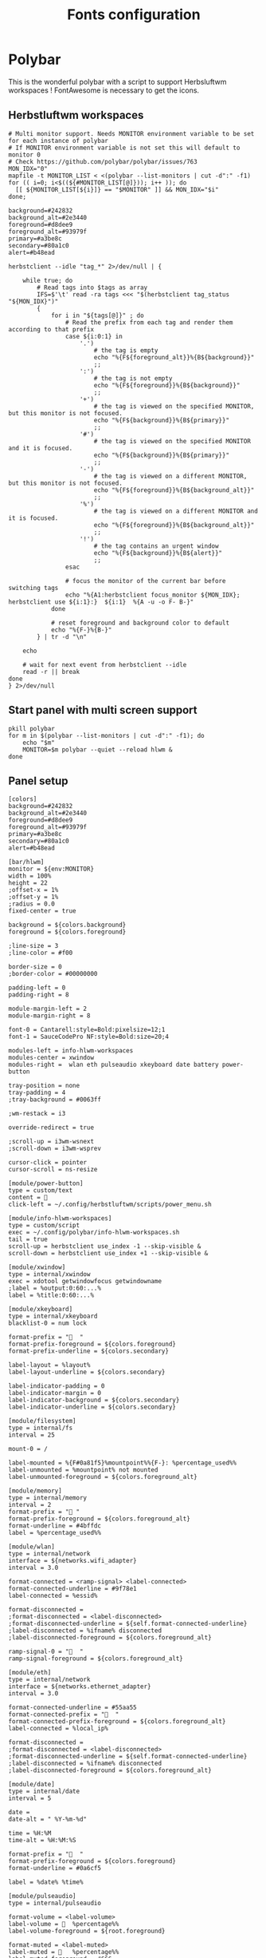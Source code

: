 #+TITLE: Fonts configuration
#+PROPERTY: header-args:shell :shebang #!/usr/bin/env bash :mkdirp yes

* Polybar
This is the wonderful polybar with a script to support Herbsluftwm workspaces !
FontAwesome is necessary to get the icons.

** Herbstluftwm workspaces
#+BEGIN_SRC shell :tangle .config/polybar/info-hlwm-workspaces.sh :shebang #!/usr/bin/env bash :mkdirp yes
# Multi monitor support. Needs MONITOR environment variable to be set for each instance of polybar
# If MONITOR environment variable is not set this will default to monitor 0
# Check https://github.com/polybar/polybar/issues/763
MON_IDX="0"
mapfile -t MONITOR_LIST < <(polybar --list-monitors | cut -d":" -f1)
for (( i=0; i<$((${#MONITOR_LIST[@]})); i++ )); do
  [[ ${MONITOR_LIST[${i}]} == "$MONITOR" ]] && MON_IDX="$i"
done;

background=#242832
background_alt=#2e3440
foreground=#d8dee9
foreground_alt=#93979f
primary=#a3be8c
secondary=#80a1c0
alert=#b48ead

herbstclient --idle "tag_*" 2>/dev/null | {

    while true; do
        # Read tags into $tags as array
        IFS=$'\t' read -ra tags <<< "$(herbstclient tag_status "${MON_IDX}")"
        {
            for i in "${tags[@]}" ; do
                # Read the prefix from each tag and render them according to that prefix
                case ${i:0:1} in
                    '.')
                        # the tag is empty
                        echo "%{F${foreground_alt}}%{B${background}}"
                        ;;
                    ':')
                        # the tag is not empty
                        echo "%{F${foreground}}%{B${background}}"
                        ;;
                    '+')
                        # the tag is viewed on the specified MONITOR, but this monitor is not focused.
                        echo "%{F${background}}%{B${primary}}"
                        ;;
                    '#')
                        # the tag is viewed on the specified MONITOR and it is focused.
                        echo "%{F${background}}%{B${primary}}"
                        ;;
                    '-')
                        # the tag is viewed on a different MONITOR, but this monitor is not focused.
                        echo "%{F${foreground}}%{B${background_alt}}"
                        ;;
                    '%')
                        # the tag is viewed on a different MONITOR and it is focused.
                        echo "%{F${foreground}}%{B${background_alt}}"
                        ;;
                    '!')
                        # the tag contains an urgent window
                        echo "%{F${background}}%{B${alert}}"
                        ;;
                esac

                # focus the monitor of the current bar before switching tags
                echo "%{A1:herbstclient focus_monitor ${MON_IDX}; herbstclient use ${i:1}:}  ${i:1}  %{A -u -o F- B-}"
            done

            # reset foreground and background color to default
            echo "%{F-}%{B-}"
        } | tr -d "\n"

    echo

    # wait for next event from herbstclient --idle
    read -r || break
done
} 2>/dev/null
#+END_SRC

** Start panel with multi screen support
#+BEGIN_SRC shell :tangle .config/polybar/start_polybar.sh :shebang #!/usr/bin/env bash :mkdirp yes
pkill polybar
for m in $(polybar --list-monitors | cut -d":" -f1); do
    echo "$m"
    MONITOR=$m polybar --quiet --reload hlwm &
done
#+END_SRC

** Panel setup
#+BEGIN_SRC shell :tangle .config/polybar/config :shebang #!/usr/bin/env bash :mkdirp yes
[colors]
background=#242832
background_alt=#2e3440
foreground=#d8dee9
foreground_alt=#93979f
primary=#a3be8c
secondary=#80a1c0
alert=#b48ead

[bar/hlwm]
monitor = ${env:MONITOR}
width = 100%
height = 22
;offset-x = 1%
;offset-y = 1%
;radius = 0.0
fixed-center = true

background = ${colors.background}
foreground = ${colors.foreground}

;line-size = 3
;line-color = #f00

border-size = 0
;border-color = #00000000

padding-left = 0
padding-right = 8

module-margin-left = 2
module-margin-right = 8

font-0 = Cantarell:style=Bold:pixelsize=12;1
font-1 = SauceCodePro NF:style=Bold:size=20;4

modules-left = info-hlwm-workspaces
modules-center = xwindow
modules-right =  wlan eth pulseaudio xkeyboard date battery power-button

tray-position = none
tray-padding = 4
;tray-background = #0063ff

;wm-restack = i3

override-redirect = true

;scroll-up = i3wm-wsnext
;scroll-down = i3wm-wsprev

cursor-click = pointer
cursor-scroll = ns-resize

[module/power-button]
type = custom/text
content = 
click-left = ~/.config/herbstluftwm/scripts/power_menu.sh

[module/info-hlwm-workspaces]
type = custom/script
exec = ~/.config/polybar/info-hlwm-workspaces.sh
tail = true
scroll-up = herbstclient use_index -1 --skip-visible &
scroll-down = herbstclient use_index +1 --skip-visible &

[module/xwindow]
type = internal/xwindow
exec = xdotool getwindowfocus getwindowname
;label = %output:0:60:...%
label = %title:0:60:...%

[module/xkeyboard]
type = internal/xkeyboard
blacklist-0 = num lock

format-prefix = "  "
format-prefix-foreground = ${colors.foreground}
format-prefix-underline = ${colors.secondary}

label-layout = %layout%
label-layout-underline = ${colors.secondary}

label-indicator-padding = 0
label-indicator-margin = 0
label-indicator-background = ${colors.secondary}
label-indicator-underline = ${colors.secondary}

[module/filesystem]
type = internal/fs
interval = 25

mount-0 = /

label-mounted = %{F#0a81f5}%mountpoint%%{F-}: %percentage_used%%
label-unmounted = %mountpoint% not mounted
label-unmounted-foreground = ${colors.foreground_alt}

[module/memory]
type = internal/memory
interval = 2
format-prefix = " "
format-prefix-foreground = ${colors.foreground_alt}
format-underline = #4bffdc
label = %percentage_used%%

[module/wlan]
type = internal/network
interface = ${networks.wifi_adapter}
interval = 3.0

format-connected = <ramp-signal> <label-connected>
format-connected-underline = #9f78e1
label-connected = %essid%

format-disconnected =
;format-disconnected = <label-disconnected>
;format-disconnected-underline = ${self.format-connected-underline}
;label-disconnected = %ifname% disconnected
;label-disconnected-foreground = ${colors.foreground_alt}

ramp-signal-0 = "  "
ramp-signal-foreground = ${colors.foreground_alt}

[module/eth]
type = internal/network
interface = ${networks.ethernet_adapter}
interval = 3.0

format-connected-underline = #55aa55
format-connected-prefix = "  "
format-connected-prefix-foreground = ${colors.foreground_alt}
label-connected = %local_ip%

format-disconnected =
;format-disconnected = <label-disconnected>
;format-disconnected-underline = ${self.format-connected-underline}
;label-disconnected = %ifname% disconnected
;label-disconnected-foreground = ${colors.foreground_alt}

[module/date]
type = internal/date
interval = 5

date =
date-alt = " %Y-%m-%d"

time = %H:%M
time-alt = %H:%M:%S

format-prefix = "  "
format-prefix-foreground = ${colors.foreground}
format-underline = #0a6cf5

label = %date% %time%

[module/pulseaudio]
type = internal/pulseaudio

format-volume = <label-volume>
label-volume =   %percentage%%
label-volume-foreground = ${root.foreground}

format-muted = <label-muted>
label-muted =    %percentage%%
label-muted-foreground = #666

bar-volume-width = 8
bar-volume-foreground-0 = ${colors.secondary}
bar-volume-foreground-1 = ${colors.secondary}
bar-volume-foreground-2 = ${colors.secondary}
bar-volume-foreground-3 = ${colors.secondary}
bar-volume-foreground-4 = ${colors.secondary}
bar-volume-foreground-5 = ${colors.primary}
bar-volume-foreground-6 = ${colors.alert}
bar-volume-gradient = false
bar-volume-indicator = 
bar-volume-indicator-font = 2
bar-volume-fill = ─
bar-volume-fill-font = 2
bar-volume-empty = ─
bar-volume-empty-font = 2
bar-volume-empty-foreground = ${colors.foreground_alt}

[module/alsa]
type = internal/alsa

format-volume = <label-volume> <bar-volume>
label-volume = VOL
label-volume-foreground = ${root.foreground}

format-muted-prefix = " "
format-muted-foreground = ${colors.foreground_alt}
label-muted = sound muted

bar-volume-width = 10
bar-volume-foreground-0 = #55aa55
bar-volume-foreground-1 = #55aa55
bar-volume-foreground-2 = #55aa55
bar-volume-foreground-3 = #55aa55
bar-volume-foreground-4 = #55aa55
bar-volume-foreground-5 = #f5a70a
bar-volume-foreground-6 = #ff5555
bar-volume-gradient = false
bar-volume-indicator = |
bar-volume-indicator-font = 2
bar-volume-fill = ─
bar-volume-fill-font = 2
bar-volume-empty = ─
bar-volume-empty-font = 2
bar-volume-empty-foreground = ${colors.foreground_alt}

[module/battery]
type = internal/battery
battery = BAT0
adapter = ADP1
full-at = 98

format-charging = <animation-charging> <label-charging>
format-charging-underline = #ffb52a

format-discharging = <animation-discharging> <label-discharging>
format-discharging-underline = ${self.format-charging-underline}

label-full = "  "
format-full = <label-full>
format-full-prefix-foreground = ${colors.foreground}
format-full-underline = ${self.format-charging-underline}

ramp-capacity-0 = "  "
ramp-capacity-0-foreground = ${colors.alert}
ramp-capacity-1 = "  "
ramp-capacity-1-foreground = ${colors.secondary}
ramp-capacity-2 = "  "
ramp-capacity-3 = "  "
ramp-capacity-foreground = ${colors.foreground}
ramp-capacity-4 = "  "

animation-charging-0 = "  "
animation-charging-1 = "  "
animation-charging-2 = "  "
animation-charging-3 = "  "
animation-charging-4 = "  "
animation-charging-foreground = ${colors.foreground}
animation-charging-framerate = 750

animation-discharging-0 = "  "
animation-discharging-1 = "  "
animation-discharging-2 = "  "
animation-discharging-3 = "  "
animation-discharging-4 = "  "
animation-discharging-foreground = ${colors.foreground}
animation-discharging-framerate = 750

[module/temperature]
type = internal/temperature
thermal-zone = 0
warn-temperature = 60

format = <ramp> <label>
format-underline = #f50a4d
format-warn = <ramp> <label-warn>
format-warn-underline = ${self.format-underline}

label = %temperature-c%
label-warn = %temperature-c%
label-warn-foreground = ${colors.secondary}

ramp-0 = 
ramp-1 = 
ramp-2 = 
ramp-foreground = ${colors.foreground_alt}

[module/powermenu]
type = custom/menu

expand-right = true

format-spacing = 1

label-open = 
label-open-foreground = ${colors.secondary}
label-close =  cancel
label-close-foreground = ${colors.secondary}
label-separator = |
label-separator-foreground = ${colors.foreground_alt}

menu-0-0 = reboot
menu-0-0-exec = menu-open-1
menu-0-1 = power off
menu-0-1-exec = menu-open-2

menu-1-0 = cancel
menu-1-0-exec = menu-open-0
menu-1-1 = reboot
menu-1-1-exec = sudo reboot

menu-2-0 = power off
menu-2-0-exec = sudo poweroff
menu-2-1 = cancel
menu-2-1-exec = menu-open-0

[settings]
screenchange-reload = true
;compositing-background = xor
;compositing-background = screen
;compositing-foreground = source
;compositing-border = over
;pseudo-transparency = false

[global/wm]
margin-top = 5
margin-bottom = 5

; vim:ft=dosini
#+END_SRC
